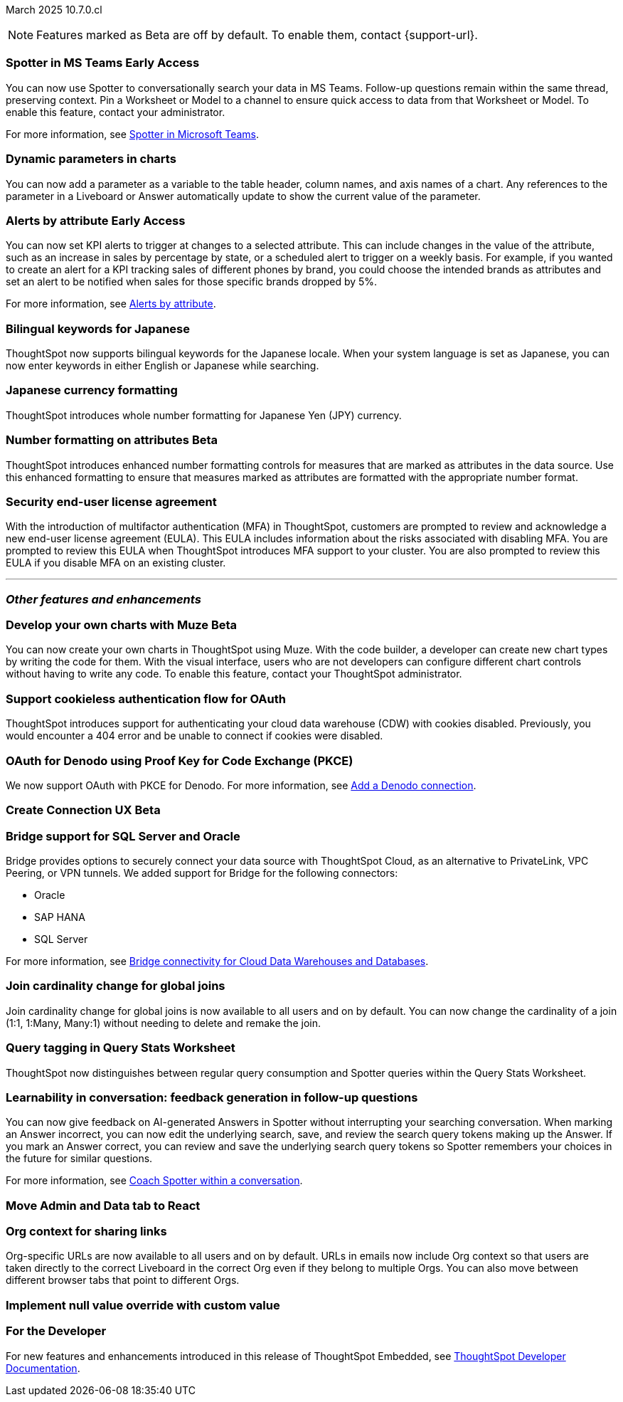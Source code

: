 ifndef::pendo-links[]
March 2025 [label label-dep]#10.7.0.cl#
endif::[]
ifdef::pendo-links[]
[month-year-whats-new]#March 2025#
[label label-dep-whats-new]#10.7.0.cl#
endif::[]

ifndef::free-trial-feature[]
NOTE: Features marked as [.badge.badge-update-note]#Beta# are off by default. To enable them, contact {support-url}.
endif::free-trial-feature[]


[#primary-10-7-0-cl]

// Business User


ifndef::free-trial-feature[]
ifndef::pendo-links[]
[#10-7-0-cl-feature-tag]
[discrete]
=== Spotter in MS Teams [.badge.badge-early-access]#Early Access#
endif::[]
ifdef::pendo-links[]
[#10-7-0-cl-spotter]
[discrete]
=== Spotter in MS Teams [.badge.badge-early-access-whats-new]#Early Access#
endif::[]

// Naomi – jira: SCAL-240915. docs jira: SCAL-?
// PM: Mohil. may not make it into 10.7

You can now use Spotter to conversationally search your data in MS Teams. Follow-up questions remain within the same thread, preserving context. Pin a Worksheet or Model to a channel to ensure quick access to data from that Worksheet or Model. To enable this feature, contact your administrator.

For more information, see
ifndef::pendo-links[]
xref:spotter-ms-teams.adoc[Spotter in Microsoft Teams].
endif::[]
ifdef::pendo-links[]
xref:spotter-ms-teams.adoc[Spotter in Microsoft Teams,window=_blank].
endif::[]

endif::free-trial-feature[]


[#10-7-0-cl-parameter]
[discrete]
=== Dynamic parameters in charts

You can now add a parameter as a variable to the table header, column names, and axis names of a chart. Any references to the parameter in a Liveboard or Answer automatically update to show the current value of the parameter.

// Provide a simple example, once I get hands on with the feature. clarify that it's both for table view and chart view. change title to mention dynamic parameters in answers, not charts.

// Mark. jira: SCAL-224576. docs jira: SCAL-240479
// PM: Vaibhav


ifndef::free-trial-feature[]
ifndef::pendo-links[]
[#10-7-0-cl-alerts]
[discrete]
=== Alerts by attribute [.badge.badge-early-access]#Early Access#
endif::[]
ifdef::pendo-links[]
[#10-7-0-cl-alerts]
[discrete]
=== Alerts by attribute [.badge.badge-early-access-whats-new]#Early Access#
endif::[]

// Naomi – jira: SCAL-215657. docs jira: SCAL-243597
// PM: Rahul PJP

You can now set KPI alerts to trigger at changes to a selected attribute. This can include changes in the value of the attribute, such as an increase in sales by percentage by state, or a scheduled alert to trigger on a weekly basis. For example, if you wanted to create an alert for a KPI tracking sales of different phones by brand, you could choose the intended brands as attributes and set an alert to be notified when sales for those specific brands dropped by 5%.

For more information, see
ifndef::pendo-links[]
xref:monitor.adoc#alert-by-attribute[Alerts by attribute].
endif::[]
ifdef::pendo-links[]
xref:monitor.adoc#alert-by-attribute[Alerts by attribute,window=_blank].
endif::[]

endif::free-trial-feature[]


[#10-7-0-cl-bilingual]
[discrete]
=== Bilingual keywords for Japanese

// Naomi. jira: SCAL-233663. docs jira: SCAL-239444
// PM: Aashna. on by default for Japanese, EA for other languages. value proposition: our grammar is incorrect for Japanese, so now you can search in correct grammar in english while the product is in japanese. how does it look when you enter both?

ThoughtSpot now supports bilingual keywords for the Japanese locale. When your system language is set as Japanese, you can now enter keywords in either English or Japanese while searching.

[#10-7-0-cl-decimal]
[discrete]
=== Japanese currency formatting
ThoughtSpot introduces whole number formatting for Japanese Yen (JPY) currency.
// Mary. jira: SCAL-235114. docs jira: SCAL-242800
// PM: Vaibhav. edit title.

ifndef::free-trial-feature[]
ifndef::pendo-links[]
[#10-7-0-cl-number]
[discrete]
=== Number formatting on attributes [.badge.badge-beta]#Beta#
endif::[]
ifdef::pendo-links[]
[#10-7-0-cl-number]
[discrete]
=== Number formatting on attributes [.badge.badge-beta]#Beta#
endif::[]
ThoughtSpot introduces enhanced number formatting controls for measures that are marked as attributes in the data source. Use this enhanced formatting to ensure that measures marked as attributes are formatted with the appropriate number format.
// Mary. jira: SCAL-237236. docs jira: SCAL-?
// PM: Manan - PM confirmed that this is Beta for 10.7.0.cl. Waiting for doc JIRA. add a simple example? screenshot?

endif::free-trial-feature[]



// Analyst

[#10-7-0-cl-eula]
[discrete]
=== Security end-user license agreement
With the introduction of multifactor authentication (MFA) in ThoughtSpot, customers are prompted to review and acknowledge a new end-user license agreement (EULA). This EULA includes information about the risks associated with disabling MFA. You are prompted to review this EULA when ThoughtSpot introduces MFA support to your cluster. You are also prompted to review this EULA if you disable MFA on an existing cluster.
// Mary. jira: SCAL-227896. docs jira: SCAL-?
// PM: Aashica - Confirmed needs documentation for 10.7.0.cl. Awaiting doc JIRA and confirmation of release status for 10.7.0.cl. hyphenate end-user? who sees the EULA? end user or admin? might want to reformat so it looks more like an announcement than a feature. mention if now on by default.


'''
[#secondary-10-7-0-cl]
[discrete]
=== _Other features and enhancements_

// Data Engineer


ifndef::free-trial-feature[]
ifndef::pendo-links[]
[#10-7-0-cl-cyoc]
[discrete]
=== Develop your own charts with Muze [.badge.badge-beta]#Beta#
endif::[]
ifdef::pendo-links[]
[#10-7-0-cl-cyoc]
[discrete]
=== Develop your own charts with Muze [.badge.badge-beta-whats-new]#Beta#
endif::[]

You can now create your own charts in ThoughtSpot using Muze. With the code builder, a developer can create new chart types by writing the code for them. With the visual interface, users who are not developers can configure different chart controls without having to write any code. To enable this feature, contact your ThoughtSpot administrator.

// Mark – jira: SCAL-233945. docs jira: SCAL-242708. add gif or screenshot. two gifs for developer view and visual interface?
// PM:

endif::free-trial-feature[]

[#10-7-0-cl-cookie]
[discrete]
=== Support cookieless authentication flow for OAuth
ThoughtSpot introduces support for authenticating your cloud data warehouse (CDW) with cookies disabled. Previously, you would encounter a 404 error and be unable to connect if cookies were disabled.
// Mary. jira: SCAL-231977. docs jira: SCAL-?
// PM: Prayansh - Confirmed doc required. Awaiting doc JIRA and confirmation of release status for 10.7.0.cl from PM.

[#10-7-0-cl-oauth]
[discrete]
=== OAuth for Denodo using Proof Key for Code Exchange (PKCE)

// Naomi. jira: SCAL-226981. docs jira: SCAL-243429
// PM: Prayansh

We now support OAuth with PKCE for Denodo. For more information, see
ifndef::pendo-links[]
xref:connections-denodo-add.adoc[Add a Denodo connection].
endif::[]
ifdef::pendo-links[]
xref:connections-denodo-add.adoc[Add a Denodo connection,window=_blank].
endif::[]

ifndef::free-trial-feature[]
ifndef::pendo-links[]
[#10-7-0-cl-embrace]
[discrete]
=== Create Connection UX [.badge.badge-beta]#Beta#
endif::[]
ifdef::pendo-links[]
[#10-7-0-cl-embrace]
[discrete]
=== Create Connection UX [.badge.badge-beta-whats-new]#Beta#
endif::[]

// Naomi – jira: SCAL-212284. docs jira: SCAL-?
// PM: Prayansh. waiting on info.

endif::free-trial-feature[]

[#10-7-0-cl-bridge]
[discrete]
=== Bridge support for SQL Server and Oracle

// Naomi. jira: SCAL-206474. docs jira: SCAL-?
// PM: Prayansh

Bridge provides options to securely connect your data source with ThoughtSpot Cloud, as an alternative to PrivateLink, VPC Peering, or VPN tunnels. We added support for Bridge for the following connectors:

* Oracle
* SAP HANA
* SQL Server

For more information, see
ifndef::pendo-links[]
xref:connections-bridge.adoc[Bridge connectivity for Cloud Data Warehouses and Databases].
endif::[]
ifdef::pendo-links[]
xref:connections-bridge.adoc[Bridge connectivity for Cloud Data Warehouses and Databases,window=_blank].
endif::[]

[#10-7-0-cl-joins]
[discrete]
=== Join cardinality change for global joins
Join cardinality change for global joins is now available to all users and on by default. You can now change the cardinality of a join (1:1, 1:Many, Many:1) without needing to delete and remake the join.
//For more information, see
//xref:join-add.adoc#change-join-cardinality[Change join cardinality].

// Mary. jira: SCAL-224198. docs jira: SCAL-225298
// PM: Samridh - EA in 10.5.0.cl GA in 10.7.0.cl


[#10-7-0-cl-query]
[discrete]
=== Query tagging in Query Stats Worksheet

// Naomi. jira: SCAL-234949. docs jira: SCAL-?
// PM: Anant. waiting for more info. use case? shorten title.

ThoughtSpot now distinguishes between regular query consumption and Spotter queries within the Query Stats Worksheet.

//[#10-7-0-cl-fe]
// [discrete]
// === Changes to the Data workspace

// This release introduces the following changes to the *Data workspace*:

// - The *Search assist* tab has been removed from Models and Worksheets.
// - The *Join* tab has been updated for Models.
// - The UI of the Data workspace page is different.


// Mark. jira: SCAL-230891. docs jira: SCAL-238598
// PM: Samridh

[#10-6-0-cl-learnability]
[discrete]
=== Learnability in conversation: feedback generation in follow-up questions

// Naomi. jira: SCAL-218237. docs jira: SCAL-239699
// PM: Alok. waiting on info.

You can now give feedback on AI-generated Answers in Spotter without interrupting your searching conversation. When marking an Answer incorrect, you can now edit the underlying search, save, and review the search query tokens making up the Answer. If you mark an Answer correct, you can review and save the underlying search query tokens so Spotter remembers your choices in the future for similar questions.

For more information, see
ifndef::pendo-links[]
xref:spotter-getting-started.adoc#learnability[Coach Spotter within a conversation].
endif::[]
ifdef::pendo-links[]
xref:spotter-getting-started.adoc#learnability[Coach Spotter within a conversation,window=_blank].
endif::[]


[#10-7-0-cl-react]
[discrete]
=== Move Admin and Data tab to React

// Rani. jira: SCAL-235756. docs jira: SCAL-?
// PM: ?

// Developer

// IT/Ops Engineer



[#10-7-0-cl-org]
[discrete]
=== Org context for sharing links
Org-specific URLs are now available to all users and on by default. URLs in emails now include Org context so that users are taken directly to the correct Liveboard in the correct Org even if they belong to multiple Orgs. You can also move between different browser tabs that point to different Orgs.
// Mary. jira: SCAL-230582. docs jira: SCAL-?
// PM: Himanshu/Aashica - GA

////
[#10-7-0-cl-first]
[discrete]
=== First query suggestions in Spotter
// Naomi. jira: SCAL-218226. docs jira: SCAL-?
// PM: Samuel Weick. waiting on info. may move above fold. stay down if admins involved.


[#10-7-0-cl-convex]
[discrete]
=== Convex - Agentic Spotter implementation
// Naomi. jira: SCAL-214785. docs jira: SCAL-?
// PM: Alok. none needed. Gartner feature.
////




[#10-7-0-cl-null]
[discrete]
=== Implement null value override with custom value

// Mary. jira: SCAL-231869. docs jira: SCAL-242802
// PM: Vaibhav - Awaiting clarification about this feature. Same PRD as JPY number formatting.


ifndef::free-trial-feature[]
[discrete]
=== For the Developer

For new features and enhancements introduced in this release of ThoughtSpot Embedded, see https://developers.thoughtspot.com/docs/?pageid=whats-new[ThoughtSpot Developer Documentation^].
endif::free-trial-feature[]



